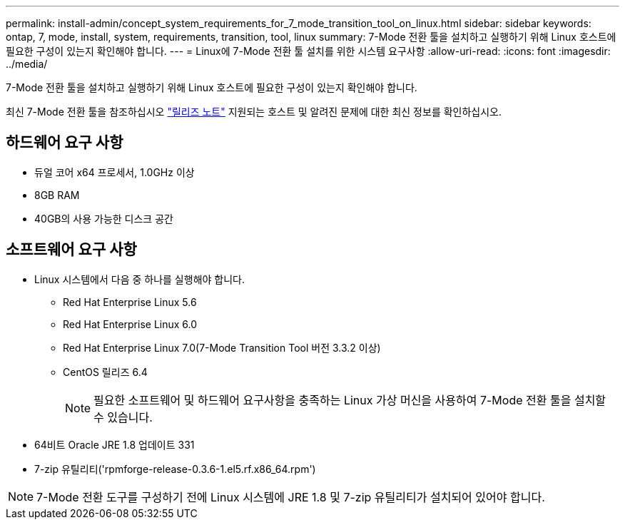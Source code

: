 ---
permalink: install-admin/concept_system_requirements_for_7_mode_transition_tool_on_linux.html 
sidebar: sidebar 
keywords: ontap, 7, mode, install, system, requirements, transition, tool, linux 
summary: 7-Mode 전환 툴을 설치하고 실행하기 위해 Linux 호스트에 필요한 구성이 있는지 확인해야 합니다. 
---
= Linux에 7-Mode 전환 툴 설치를 위한 시스템 요구사항
:allow-uri-read: 
:icons: font
:imagesdir: ../media/


[role="lead"]
7-Mode 전환 툴을 설치하고 실행하기 위해 Linux 호스트에 필요한 구성이 있는지 확인해야 합니다.

최신 7-Mode 전환 툴을 참조하십시오 link:http://docs.netapp.com/us-en/ontap-7mode-transition/releasenotes.html["릴리즈 노트"] 지원되는 호스트 및 알려진 문제에 대한 최신 정보를 확인하십시오.



== 하드웨어 요구 사항

* 듀얼 코어 x64 프로세서, 1.0GHz 이상
* 8GB RAM
* 40GB의 사용 가능한 디스크 공간




== 소프트웨어 요구 사항

* Linux 시스템에서 다음 중 하나를 실행해야 합니다.
+
** Red Hat Enterprise Linux 5.6
** Red Hat Enterprise Linux 6.0
** Red Hat Enterprise Linux 7.0(7-Mode Transition Tool 버전 3.3.2 이상)
** CentOS 릴리즈 6.4
+

NOTE: 필요한 소프트웨어 및 하드웨어 요구사항을 충족하는 Linux 가상 머신을 사용하여 7-Mode 전환 툴을 설치할 수 있습니다.



* 64비트 Oracle JRE 1.8 업데이트 331
* 7-zip 유틸리티('rpmforge-release-0.3.6-1.el5.rf.x86_64.rpm')



NOTE: 7-Mode 전환 도구를 구성하기 전에 Linux 시스템에 JRE 1.8 및 7-zip 유틸리티가 설치되어 있어야 합니다.
